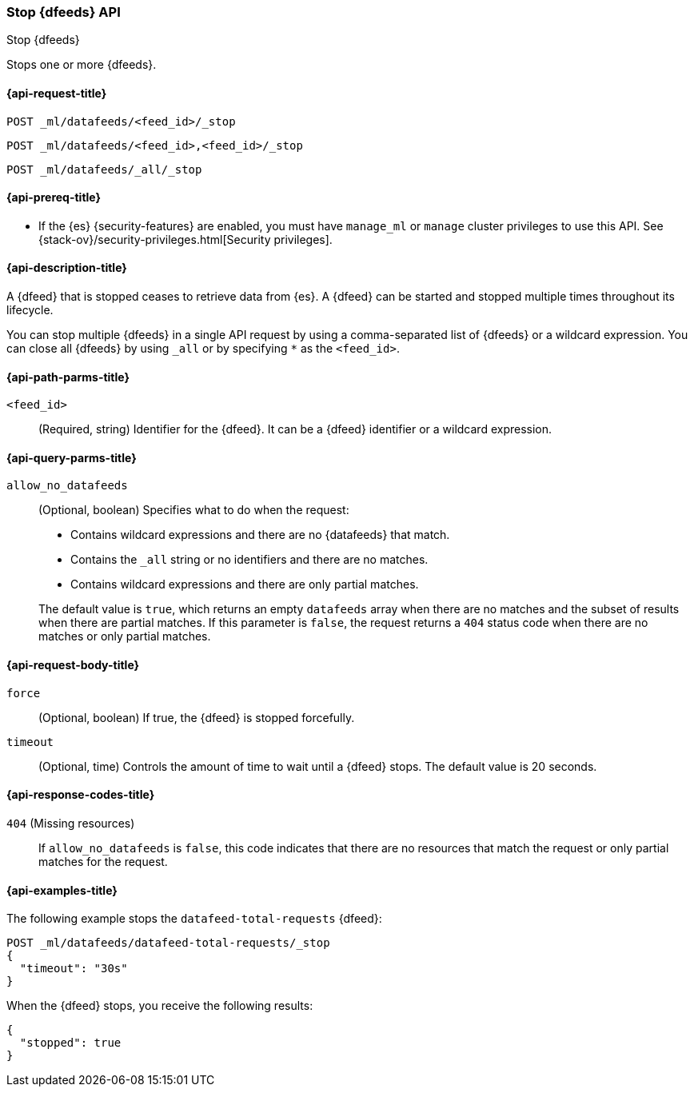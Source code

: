 [role="xpack"]
[testenv="platinum"]
[[ml-stop-datafeed]]
=== Stop {dfeeds} API

[subs="attributes"]
++++
<titleabbrev>Stop {dfeeds}</titleabbrev>
++++

Stops one or more {dfeeds}.

[[ml-stop-datafeed-request]]
==== {api-request-title}

`POST _ml/datafeeds/<feed_id>/_stop` +

`POST _ml/datafeeds/<feed_id>,<feed_id>/_stop` +

`POST _ml/datafeeds/_all/_stop`

[[ml-stop-datafeed-prereqs]]
==== {api-prereq-title}

* If the {es} {security-features} are enabled, you must have `manage_ml` or
`manage` cluster privileges to use this API. See
{stack-ov}/security-privileges.html[Security privileges].

[[ml-stop-datafeed-desc]]
==== {api-description-title}

A {dfeed} that is stopped ceases to retrieve data from {es}.
A {dfeed} can be started and stopped multiple times throughout its lifecycle.

You can stop multiple {dfeeds} in a single API request by using a
comma-separated list of {dfeeds} or a wildcard expression. You can close all
{dfeeds} by using `_all` or by specifying `*` as the `<feed_id>`.

[[ml-stop-datafeed-path-parms]]
==== {api-path-parms-title}

`<feed_id>`::
  (Required, string) Identifier for the {dfeed}. It can be a {dfeed} identifier
  or a wildcard expression.

[[ml-stop-datafeed-query-parms]]
==== {api-query-parms-title}

`allow_no_datafeeds`::
  (Optional, boolean) Specifies what to do when the request:
+
--
* Contains wildcard expressions and there are no {datafeeds} that match.
* Contains the `_all` string or no identifiers and there are no matches.
* Contains wildcard expressions and there are only partial matches. 

The default value is `true`, which returns an empty `datafeeds` array when
there are no matches and the subset of results when there are partial matches.
If this parameter is `false`, the request returns a `404` status code when there
are no matches or only partial matches.
--

[[ml-stop-datafeed-request-body]]
==== {api-request-body-title}

`force`::
  (Optional, boolean) If true, the {dfeed} is stopped forcefully.

`timeout`::
  (Optional, time) Controls the amount of time to wait until a {dfeed} stops.
  The default value is 20 seconds.

[[ml-stop-datafeed-response-codes]]
==== {api-response-codes-title}

`404` (Missing resources)::
  If `allow_no_datafeeds` is `false`, this code indicates that there are no
  resources that match the request or only partial matches for the request.

[[ml-stop-datafeed-example]]
==== {api-examples-title}

The following example stops the `datafeed-total-requests` {dfeed}:

[source,console]
--------------------------------------------------
POST _ml/datafeeds/datafeed-total-requests/_stop
{
  "timeout": "30s"
}
--------------------------------------------------
// TEST[skip:setup:server_metrics_startdf]

When the {dfeed} stops, you receive the following results:

[source,console-result]
----
{
  "stopped": true
}
----
